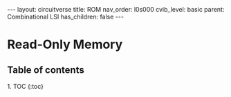 #+OPTIONS: toc:nil todo:nil title:nil author:nil date:nil

#+BEGIN_EXPORT html
---
layout: circuitverse
title: ROM
nav_order: l0s000
cvib_level: basic
parent: Combinational LSI
has_children: false
---
#+END_EXPORT

* Read-Only Memory
  :PROPERTIES:
  :JTD:      {: .no_toc}
  :END:
  
** Table of contents
   :PROPERTIES:
   :JTD:      {: .no_toc .text-delta}
   :END:

#+BEGIN_EXPORT html
1. TOC
{:toc}
#+END_EXPORT
